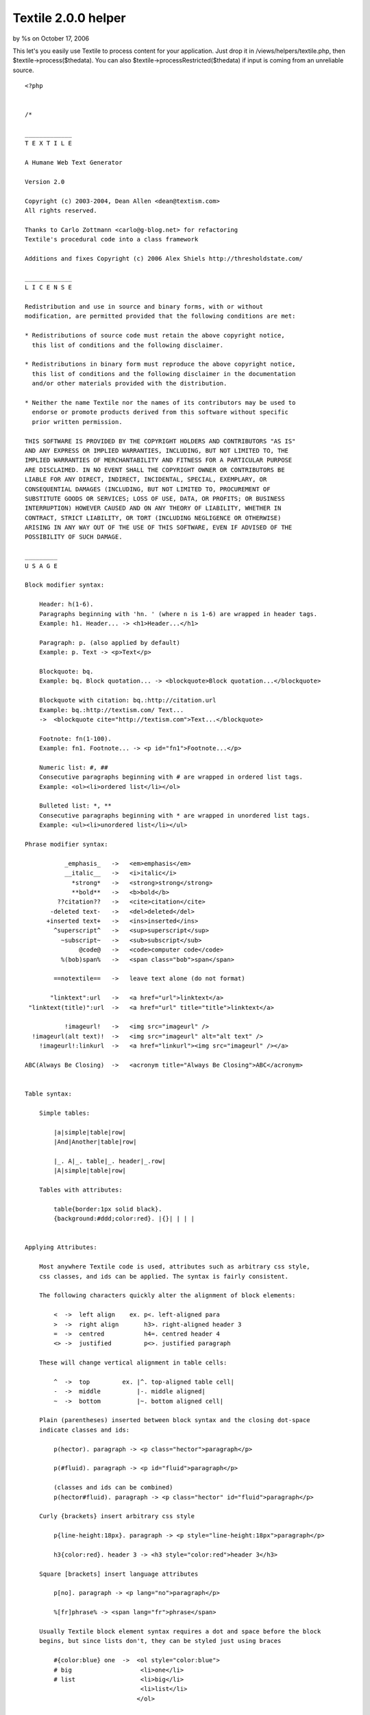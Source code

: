 Textile 2.0.0 helper
====================

by %s on October 17, 2006

This let's you easily use Textile to process content for your
application. Just drop it in /views/helpers/textile.php, then
$textile->process($thedata). You can also
$textile->processRestricted($thedata) if input is coming from an
unreliable source.

::

    <?php
    
    
    /*
    
    _____________
    T E X T I L E
    
    A Humane Web Text Generator
    
    Version 2.0
    
    Copyright (c) 2003-2004, Dean Allen <dean@textism.com>
    All rights reserved.
    
    Thanks to Carlo Zottmann <carlo@g-blog.net> for refactoring
    Textile's procedural code into a class framework
    
    Additions and fixes Copyright (c) 2006 Alex Shiels http://thresholdstate.com/
    
    _____________
    L I C E N S E
    
    Redistribution and use in source and binary forms, with or without
    modification, are permitted provided that the following conditions are met:
    
    * Redistributions of source code must retain the above copyright notice,
      this list of conditions and the following disclaimer.
    
    * Redistributions in binary form must reproduce the above copyright notice,
      this list of conditions and the following disclaimer in the documentation
      and/or other materials provided with the distribution.
    
    * Neither the name Textile nor the names of its contributors may be used to
      endorse or promote products derived from this software without specific
      prior written permission.
    
    THIS SOFTWARE IS PROVIDED BY THE COPYRIGHT HOLDERS AND CONTRIBUTORS "AS IS"
    AND ANY EXPRESS OR IMPLIED WARRANTIES, INCLUDING, BUT NOT LIMITED TO, THE
    IMPLIED WARRANTIES OF MERCHANTABILITY AND FITNESS FOR A PARTICULAR PURPOSE
    ARE DISCLAIMED. IN NO EVENT SHALL THE COPYRIGHT OWNER OR CONTRIBUTORS BE
    LIABLE FOR ANY DIRECT, INDIRECT, INCIDENTAL, SPECIAL, EXEMPLARY, OR
    CONSEQUENTIAL DAMAGES (INCLUDING, BUT NOT LIMITED TO, PROCUREMENT OF
    SUBSTITUTE GOODS OR SERVICES; LOSS OF USE, DATA, OR PROFITS; OR BUSINESS
    INTERRUPTION) HOWEVER CAUSED AND ON ANY THEORY OF LIABILITY, WHETHER IN
    CONTRACT, STRICT LIABILITY, OR TORT (INCLUDING NEGLIGENCE OR OTHERWISE)
    ARISING IN ANY WAY OUT OF THE USE OF THIS SOFTWARE, EVEN IF ADVISED OF THE
    POSSIBILITY OF SUCH DAMAGE.
    
    _________
    U S A G E
    
    Block modifier syntax:
    
        Header: h(1-6).
        Paragraphs beginning with 'hn. ' (where n is 1-6) are wrapped in header tags.
        Example: h1. Header... -> <h1>Header...</h1>
    
        Paragraph: p. (also applied by default)
        Example: p. Text -> <p>Text</p>
    
        Blockquote: bq.
        Example: bq. Block quotation... -> <blockquote>Block quotation...</blockquote>
    
        Blockquote with citation: bq.:http://citation.url
        Example: bq.:http://textism.com/ Text...
        ->  <blockquote cite="http://textism.com">Text...</blockquote>
    
        Footnote: fn(1-100).
        Example: fn1. Footnote... -> <p id="fn1">Footnote...</p>
    
        Numeric list: #, ##
        Consecutive paragraphs beginning with # are wrapped in ordered list tags.
        Example: <ol><li>ordered list</li></ol>
    
        Bulleted list: *, **
        Consecutive paragraphs beginning with * are wrapped in unordered list tags.
        Example: <ul><li>unordered list</li></ul>
    
    Phrase modifier syntax:
    
               _emphasis_   ->   <em>emphasis</em>
               __italic__   ->   <i>italic</i>
                 *strong*   ->   <strong>strong</strong>
                 **bold**   ->   <b>bold</b>
             ??citation??   ->   <cite>citation</cite>
           -deleted text-   ->   <del>deleted</del>
          +inserted text+   ->   <ins>inserted</ins>
            ^superscript^   ->   <sup>superscript</sup>
              ~subscript~   ->   <sub>subscript</sub>
                   @code@   ->   <code>computer code</code>
              %(bob)span%   ->   <span class="bob">span</span>
    
            ==notextile==   ->   leave text alone (do not format)
    
           "linktext":url   ->   <a href="url">linktext</a>
     "linktext(title)":url  ->   <a href="url" title="title">linktext</a>
    
               !imageurl!   ->   <img src="imageurl" />
      !imageurl(alt text)!  ->   <img src="imageurl" alt="alt text" />
        !imageurl!:linkurl  ->   <a href="linkurl"><img src="imageurl" /></a>
    
    ABC(Always Be Closing)  ->   <acronym title="Always Be Closing">ABC</acronym>
    
    
    Table syntax:
    
        Simple tables:
    
            |a|simple|table|row|
            |And|Another|table|row|
    
            |_. A|_. table|_. header|_.row|
            |A|simple|table|row|
    
        Tables with attributes:
    
            table{border:1px solid black}.
            {background:#ddd;color:red}. |{}| | | |
    
    
    Applying Attributes:
    
        Most anywhere Textile code is used, attributes such as arbitrary css style,
        css classes, and ids can be applied. The syntax is fairly consistent.
    
        The following characters quickly alter the alignment of block elements:
    
            <  ->  left align    ex. p<. left-aligned para
            >  ->  right align       h3>. right-aligned header 3
            =  ->  centred           h4=. centred header 4
            <> ->  justified         p<>. justified paragraph
    
        These will change vertical alignment in table cells:
    
            ^  ->  top         ex. |^. top-aligned table cell|
            -  ->  middle          |-. middle aligned|
            ~  ->  bottom          |~. bottom aligned cell|
    
        Plain (parentheses) inserted between block syntax and the closing dot-space
        indicate classes and ids:
    
            p(hector). paragraph -> <p class="hector">paragraph</p>
    
            p(#fluid). paragraph -> <p id="fluid">paragraph</p>
    
            (classes and ids can be combined)
            p(hector#fluid). paragraph -> <p class="hector" id="fluid">paragraph</p>
    
        Curly {brackets} insert arbitrary css style
    
            p{line-height:18px}. paragraph -> <p style="line-height:18px">paragraph</p>
    
            h3{color:red}. header 3 -> <h3 style="color:red">header 3</h3>
    
        Square [brackets] insert language attributes
    
            p[no]. paragraph -> <p lang="no">paragraph</p>
    
            %[fr]phrase% -> <span lang="fr">phrase</span>
    
        Usually Textile block element syntax requires a dot and space before the block
        begins, but since lists don't, they can be styled just using braces
    
            #{color:blue} one  ->  <ol style="color:blue">
            # big                   <li>one</li>
            # list                  <li>big</li>
                                    <li>list</li>
                                   </ol>
    
        Using the span tag to style a phrase
    
            It goes like this, %{color:red}the fourth the fifth%
                  -> It goes like this, <span style="color:red">the fourth the fifth</span>
    
    */
    
    // define these before including this file to override the standard glyphs
    @define('txt_quote_single_open',  '‘');
    @define('txt_quote_single_close', '’');
    @define('txt_quote_double_open',  '“');
    @define('txt_quote_double_close', '”');
    @define('txt_apostrophe',         '’');
    @define('txt_prime',              '′');
    @define('txt_prime_double',       '″');
    @define('txt_ellipsis',           '…');
    @define('txt_emdash',             '—');
    @define('txt_endash',             '–');
    @define('txt_dimension',          '×');
    @define('txt_trademark',          '™');
    @define('txt_registered',         '®');
    @define('txt_copyright',          '©');
    
    class TextileHelper extends Helper {
    	var $hlgn;
        var $vlgn;
        var $clas;
        var $lnge;
        var $styl;
        var $cspn;
        var $rspn;
        var $a;
        var $s;
        var $c;
        var $pnct;
        var $rel;
        var $fn;
        
        var $shelf = array();
        var $restricted = false;
        var $noimage = false;
        var $lite = false;
        var $url_schemes = array();
        var $glyph = array();
        var $hu = '';
        
        var $ver = '2.0.0';
        var $rev = '$Rev: 216 $';
    
    	function TextileHelper($options = array())
        {
            $this->hlgn = "(?:\<(?!>)|(?<!<)\>|\<\>|\=|[()]+(?! ))";
            $this->vlgn = "[\-^~]";
            $this->clas = "(?:\([^)]+\))";
            $this->lnge = "(?:\[[^]]+\])";
            $this->styl = "(?:\{[^}]+\})";
            $this->cspn = "(?:\\\\\d+)";
            $this->rspn = "(?:\/\d+)";
            $this->a = "(?:{$this->hlgn}|{$this->vlgn})*";
            $this->s = "(?:{$this->cspn}|{$this->rspn})*";
            $this->c = "(?:{$this->clas}|{$this->styl}|{$this->lnge}|{$this->hlgn})*";
    
            $this->pnct = '[\!"#\$%&\'()\*\+,\-\./:;<=>\?@\[\\\]\^_`{\|}\~]';
            $this->urlch = '[\w"$\-_.+!*\'(),";\/?:@=&%#{}|\\^~\[\]`]';
    
            $this->url_schemes = array('http','https','ftp','mailto');
    
            $this->btag = array('bq', 'bc', 'notextile', 'pre', 'h[1-6]', 'fn\d+', 'p');
    
            $this->glyph = array(
               'quote_single_open'  => txt_quote_single_open,
               'quote_single_close' => txt_quote_single_close,
               'quote_double_open'  => txt_quote_double_open,
               'quote_double_close' => txt_quote_double_close,
               'apostrophe'         => txt_apostrophe,
               'prime'              => txt_prime,
               'prime_double'       => txt_prime_double,
               'ellipsis'           => txt_ellipsis,
               'emdash'             => txt_emdash,
               'endash'             => txt_endash,
               'dimension'          => txt_dimension,
               'trademark'          => txt_trademark,
               'registered'         => txt_registered,
               'copyright'          => txt_copyright,
            );
    
    		$this->options = $options;
    	    $this->options['filters'] = (isset($this->options['filters']) ? $this->options['filters'] : array());
    	    $this->options['charset'] = (isset($this->options['charset']) ? $this->options['charset'] : 'iso-8859-1');
    	    $this->options['char_encoding'] = (isset($this->options['char_encoding']) ? $this->options['char_encoding'] : 1);
    	    $this->options['do_quotes'] = (isset($this->options['do_quotes']) ? $this->options['do_quotes'] : 1);
    	    $this->options['trim_spaces'] = (isset($this->options['trim_spaces']) ? $this->options['trim_spaces'] : 0);
    	    $this->options['preserve_spaces'] = (isset($this->options['preserve_spaces']) ? $this->options['preserve_spaaces'] : 0);
    	    $this->options['head_offset'] = (isset($this->options['head_offset']) ? $this->options['head_offset'] : 0);
    
    	    if (isset($this->options['css']) && is_array($this->options['css'])) {
    	      $this->css($this->options['css']);
    	    }
    	    if (isset($this->options['flavor'])) {
    	      $this->flavor($this->options['flavor']);
    	    } else {
    	      $this->flavor('xhtml1/css');
    	    }
    		$this->_create_re();
        }
    
      // getter/setter methods...
    
      /**
       * Used to set Textile attributes. Attribute names are the same
       * as the get/set method names documented here.
       *
       * @param $opt A @c string specifying the name of the option to
       *        change or an @c array specifying options and values.
       * @param $value The value for the provided option name.
       *
       * @public
       */
      function set($opt, $value = NULL) {
        if (is_array($opt)) {
          foreach ($opt as $opt => $value) {
            $this->set($opt, $value);
          }
        } else {
          // the following options have special set methods
          // that activate upon setting:
          if ($opt == 'charset') {
            $this->charset($value);
          } elseif ($opt == 'css') {
            $this->css($value);
          } elseif ($opt == 'flavor') {
            $this->flavor($value);
          } else {
            $this->options[$opt] = $value;
          }
        }
      } // function set
    
      /**
       * Used to get Textile attributes. Attribute names are the same
       * as the get/set method names documented here.
       *
       * @param $opt A @c string specifying the name of the option to get.
       *
       * @return The value for the provided option.
       *
       * @public
       */
      function get($opt) {
        return $this->options[$opt];
      } // function get
    
      /**
       * Gets or sets the "disable html" control, which allows you to
       * prevent HTML tags from being used within the text processed.
       * Any HTML tags encountered will be removed if disable html is
       * enabled. Default behavior is to allow HTML.
       *
       * @param $disable_html If provided, a @c bool indicating whether or
       *        not this object should disable HTML.
       *
       * @return A true value if this object disables HTML; a false value
       *         otherwise.
       *
       * @public
       */
      function disable_html($disable_html = NULL) {
        if ($disable_html != NULL) {
          $this->options['disable_html'] = $disable_html;
        }
        return (isset($this->options['disable_html']) ? $this->options['disable_html'] : 0);
      } // function disable_html
    
      /**
       * Gets or sets the relative heading offset, which allows you to
       * change the heading level used within the text processed. For
       * example, if the heading offset is '2' and the text contains an
       * 'h1' block, an \<h3\> block will be output.
       *
       * @param $head_offset If provided, an @c integer specifying the
       *        heading offset for this object.
       *
       * @return An @c integer containing the heading offset for this
       *         object.
       *
       * @public
       */
      function head_offset($head_offset = NULL) {
        if ($head_offset != NULL) {
          $this->options['head_offset'] = $head_offset;
        }
        return ($this->options['head_offset'] ? $this->options['head_offset'] : 0);
      } // function head_offset
    
      /**
       * Assigns the HTML flavor of output from Textile. Currently
       * these are the valid choices: html, xhtml (behaves like "xhtml1"),
       * xhtml1, xhtml2. Default flavor is "xhtml1".
       *
       * Note that the xhtml2 flavor support is experimental and incomplete
       * (and will remain that way until the XHTML 2.0 draft becomes a
       * proper recommendation).
       *
       * @param $flavor If provided, a @c string specifying the flavor to
       *        be used for this object.
       *
       * @return A @c string containing the flavor for this object.
       *
       * @public
       */
      function flavor($flavor = NULL) {
        if ($flavor != NULL) {
          $this->options['flavor'] = $flavor;
          if (preg_match('/^xhtml(\d)?(\D|$)/', $flavor, $matches)) {
            if ($matches[1] == '2') {
              $this->options['_line_open'] = '<l>';
              $this->options['_line_close'] = '</l>';
              $this->options['_blockcode_open'] = '<blockcode>';
              $this->options['_blockcode_close'] = '</blockcode>';
              $this->options['css_mode'] = 1;
            } else {
              // xhtml 1.x
              $this->options['_line_open'] = '';
              $this->options['_line_close'] = '<br />';
              $this->options['_blockcode_open'] = '<pre><code>';
              $this->options['_blockcode_close'] = '</code></pre>';
              $this->options['css_mode'] = 1;
            }
          } elseif (preg_match('/^html/', $flavor)) {
            $this->options['_line_open'] = '';
            $this->options['_line_close'] = '<br>';
            $this->options['_blockcode_open'] = '<pre><code>';
            $this->options['_blockcode_close'] = '</code></pre>';
            $this->options['css_mode'] = preg_match('/\/css/', $flavor);
          }
        }
        return $this->options['flavor'];
      } // function flavor
    
      /**
       * Gets or sets the css support for Textile. If css is enabled,
       * Textile will emit CSS rules. You may pass a 1 or 0 to enable
       * or disable CSS behavior altogether. If you pass an associative array,
       * you may assign the CSS class names that are used by
       * Textile. The following key names for such an array are
       * recognized:
       *
       * <ul>
       * <li><b>class_align_right</b>
       *
       * defaults to 'right'</li>
       *
       * <li><b>class_align_left</b>
       *
       * defaults to 'left'</li>
       *
       * <li><b>class_align_center</b>
       *
       * defaults to 'center'</li>
       *
       * <li><b>class_align_top</b>
       *
       * defaults to 'top'</li>
       *
       * <li><b>class_align_bottom</b>
       *
       * defaults to 'bottom'</li>
       *
       * <li><b>class_align_middle</b>
       *
       * defaults to 'middle'</li>
       *
       * <li><b>class_align_justify</b>
       *
       * defaults to 'justify'</li>
       *
       * <li><b>class_caps</b>
       *
       * defaults to 'caps'</li>
       *
       * <li><b>class_footnote</b>
       *
       * defaults to 'footnote'</li>
       *
       * <li><b>id_footnote_prefix</b>
       *
       * defaults to 'fn'</li>
       *
       * </ul>
       *
       * @param $css If provided, either a @c bool indicating whether or
       *        not this object should use css or an associative @c array
       *        specifying class names to use.
       *
       * @return Either an associative @c array containing class names
       *         used by this object, or a true or false value indicating
       *         whether or not this object uses css.
       *
       * @public
       */
      function css($css = NULL) {
        if ($css != NULL) {
          if (is_array($css)) {
            $this->options['css'] = $css;
            $this->options['css_mode'] = 1;
          } else {
            $this->options['css_mode'] = $css;
            if ($this->options['css_mode'] && !isset($this->options['css'])) { $this->_css_defaults(); }
          }
        }
        return ($this->options['css_mode'] ? $this->options['css'] : 0);
      } // function css
    
      /**
       * Gets or sets the character set targetted for publication.
       * At this time, Textile only changes its behavior
       * if the 'utf-8' character set is assigned.
       *
       * Specifically, if utf-8 is requested, any special characters
       * created by Textile will be output as native utf-8 characters
       * rather than HTML entities.
       *
       * @param $charset If provided, a @c string specifying the
       *        characater set to be used for this object.
       *
       * @return A @c string containing the character set for this object.
       *
       * @public
       */
      function charset($charset = NULL) {
        if ($charset != NULL) {
            $this->options['charset'] = $charset;
            if (preg_match('/^utf-?8$/i', $this->options['charset'])) {
              $this->char_encoding(0);
            } else {
              $this->char_encoding(1);
            }
        }
        return $this->options['charset'];
      } // function charset
    
      /**
       * Gets or sets the physical file path to root of document files.
       * This path is utilized when images are referenced and size
       * calculations are needed (the getimagesize() function is used to read
       * the image dimensions).
       *
       * @param $docroot If provided, a @c string specifying the document
       *        root to use for this object.
       *
       * @return A @c string containing the docroot for this object.
       *
       * @public
       */
      function docroot($docroot = NULL) {
        //if ($docroot != NULL) {
          $this->options['docroot'] = $docroot;
       // }
        return $this->options['docroot'];
      } // function docroot
    
      /**
       * Gets or sets the 'trim spaces' control flag. If enabled, this
       * will clear any lines that have only spaces on them (the newline
       * itself will remain).
       *
       * @param $trim_spaces If provided, a @c bool indicating whether or
       *        not this object should trim spaces.
       *
       * @return A true value if this object trims spaces; a false value
       *         otherwise.
       *
       * @public
       */
      function trim_spaces($trim_spaces = NULL) {
        if ($trim_spaces != NULL) {
          $this->options['trim_spaces'] = $trim_spaces;
        }
        return $this->options['trim_spaces'];
      } // function trim_spaces
    
      /**
       * Gets or sets a parameter that is passed to filters.
       *
       * @param $filter_param If provided, a parameter that this object
       *        should pass to filters.
       *
       * @return The parameter this object passes to filters.
       *
       * @public
       */
      function filter_param($filter_param = NULL) {
        if ($filter_param != NULL) {
          $this->options['filter_param'] = $filter_param;
        }
        return $this->options['filter_param'];
      } // function filter_param
    
      /**
       * Gets or sets the 'preserve spaces' control flag. If enabled, this
       * will replace any double spaces within the paragraph data with the
       * \&#8195; HTML entity (wide space). The default is 0. Spaces will
       * pass through to the browser unchanged and render as a single space.
       * Note that this setting has no effect on spaces within \<pre\>,
       * \<code\> blocks or \<script\> sections.
       *
       * @param $preserve_spaces If provided, a @c bool indicating whether
       *        or not this object should preserve spaces.
       *
       * @return A true value if this object preserves spaces; a false
       *         value otherwise.
       *
       * @public
       */
      function preserve_spaces($preserve_spaces = NULL) {
        if ($preserve_spaces != NULL) {
          $this->options['preserve_spaces'] = $preserve_spaces;
        }
        return $this->options['preserve_spaces'];
      } // function preserve_spaces
    
      /**
       * Gets or sets a list of filters to make available for
       * Textile to use. Returns a hash reference of the currently
       * assigned filters.
       *
       * @param $filters If provided, an @c array of filters to be used
       *        for this object.
       *
       * @return An @c array containing the filters for this object.
       *
       * @public
       */
      function filters($filters = NULL) {
        if ($filters != NULL) {
          $this->options['filters'] = $filters;
        }
        return $this->options['filters'];
      } // function filters
    
      /**
       * Gets or sets the character encoding logical flag. If character
       * encoding is enabled, the htmlentities function is used to
       * encode special characters. If character encoding is disabled,
       * only \<, \>, " and & are encoded to HTML entities.
       *
       * @param $char_encoding If provided, a @c bool indicating whether
       *        or not this object should encode special characters.
       *
       * @return A true value if this object encodes special characters; a
       *         false value otherwise.
       *
       * @public
       */
      function char_encoding($char_encoding = NULL) {
        if ($char_encoding != NULL) {
          $this->options['char_encoding'] = $char_encoding;
        }
        return $this->options['char_encoding'];
      } // function char_encoding
    
      /**
       * Gets or sets the "smart quoting" control flag. Returns the
       * current setting.
       *
       * @param $do_quotes If provided, a @c bool indicating whether or
       *        not this object should use smart quoting.
       *
       * @return A true value if this object uses smart quoting; a false
       *         value otherwise.
       *
       * @public
       */
      function handle_quotes($do_quotes = NULL) {
        if ($do_quotes != NULL) {
          $this->options['do_quotes'] = $do_quotes;
        }
        return $this->options['do_quotes'];
      } // function handle_quotes
    
      // end of getter/setter methods
    
      /**
       * Creates the class variable regular expression patterns used by
       * Textile. They are not initialized in the declaration, because
       * some rely on the others, requiring a @c $this reference.
       *
       * PHP does not have the Perl qr operator to quote or precompile
       * patterns, so to avoid escaping and matching problems, all
       * patterns must use the same delimiter; this implementation uses
       * {}. Every use of these patterns within this class has been
       * changed to use these delimiters. *JHR*
       *
       * @private
       */
    function _create_re() {
        // a URL discovery regex. This is from Mastering Regex from O'Reilly.
        // Some modifications by Brad Choate <brad at bradchoate dot com>
        $this->urlre = '(?:
        # Must start out right...
        (?=[a-zA-Z0-9./#])
        # Match the leading part (proto://hostname, or just hostname)
        (?:
            # ftp://, http://, or https:// leading part
            (?:ftp|https?|telnet|nntp)://(?:\w+(?::\w+)?@)?[-\w]+(?:\.\w[-\w]*)+
            |
            (?:mailto:)?[-\+\w]+@[-\w]+(?:\.\w[-\w]*)+
            |
            # or, try to find a hostname with our more specific sub-expression
            (?i: [a-z0-9] (?:[-a-z0-9]*[a-z0-9])? \. )+ # sub domains
            # Now ending .com, etc. For these, require lowercase
            (?-i: com\b
                | edu\b
                | biz\b
                | gov\b
                | in(?:t|fo)\b # .int or .info
                | mil\b
                | net\b
                | org\b
                | museum\b
                | aero\b
                | coop\b
                | name\b
                | pro\b
                | [a-z][a-z]\b # two-letter country codes
            )
        )?
    
        # Allow an optional port number
        (?: : \d+ )?
    
        # The rest of the URL is optional, and begins with / . . .
        (?:
         /?
         # The rest are heuristics for what seems to work well
         [^.!,?;:"\'<>()\[\]{}\s\x7F-\xFF]*
         (?:
            [.!,?;:]+  [^.!,?;:"\'<>()\[\]{}\s\x7F-\xFF]+ #\'"
         )*
        )?
    )';
    
        $this->punct = '[\!"\#\$%&\'()\*\+,\-\./:;<=>\?@\[\\\\\]\^_`{\|}\~]';
        $this->valignre = '[\-^~]';
        $this->tblalignre = '[<>=]';
        $this->halignre = '(?:<>|[<>=])';
        $this->alignre = '(?:(?:' . $this->valignre . '|<>' . $this->valignre . '?|' . $this->valignre . '?<>|' . $this->valignre . '?' . $this->halignre . '?|' . $this->halignre . '?' . $this->valignre . '?)(?!\w))';
        $this->imgalignre = '(?:(?:[<>]|' . $this->valignre . '){1,2})';
    
        $this->clstypadre = '(?:
      (?:\([A-Za-z0-9_\- \#]+\))
      |
      (?:{
          (?: \( [^)]+ \) | [^\}] )+
         })
      |
      (?:\(+? (?![A-Za-z0-9_\-\#]) )
      |
      (?:\)+?)
      |
      (?: \[ [a-zA-Z\-]+? \] )
    )';
    
        $this->clstyre = '(?:
      (?:\([A-Za-z0-9_\- \#]+\))
      |
      (?:{
          [A-Za-z0-9_\-](?: \( [^)]+ \) | [^\}] )+
         })
      |
      (?: \[ [a-zA-Z\-]+? \] )
    )';
    
        $this->clstyfiltre = '(?:
      (?:\([A-Za-z0-9_\- \#]+\))
      |
      (?:{
          [A-Za-z0-9_\-](?: \( [^)]+ \) | [^\}] )+
         })
      |
      (?:\|[^\|]+\|)
      |
      (?:\(+?(?![A-Za-z0-9_\-\#]))
      |
      (?:\)+)
      |
      (?: \[ [a-zA-Z]+? \] )
    )';
    
        $this->codere = '(?:
        (?:
          [\[{]
          @                           # opening
          (?:\[([A-Za-z0-9]+)\])?     # $1: language id
          (.+?)                       # $2: code
          @                           # closing
          [\]}]
        )
        |
        (?:
          (?:^|(?<=[\s\(]))
          @                           # opening
          (?:\[([A-Za-z0-9]+)\])?     # $3: language id
          ([^\s].+?[^\s])             # $4: code itself
          @                           # closing
          (?:$|(?=' . $this->punct . '{1,2}|\s))
        )
    )';
    
        $this->blocktags = '
        <
        (( /? ( h[1-6]
         | p
         | pre
         | div
         | table
         | t[rdh]
         | [ou]l
         | li
         | block(?:quote|code)
         | form
         | input
         | select
         | option
         | textarea
         )
        [ >]
        )
        | !--
        )
    ';
      } // function _create_re
    
    
      /**
       * Transforms the provided text using Textile markup rules.
       *
       * @param $str The @c string specifying the text to process.
       *
       * @return A @c string containing the processed (X)HTML.
       *
       * @public
       */
      function process(	$text, $lite='', $encode='', $noimage='', $strict='', $rel='')
       {
           if ($rel)
              $this->rel = ' rel="'.$rel.'" ';
           $this->lite = $lite;
           $this->noimage = $noimage;
    
           if ($encode) {
            $text = $this->incomingEntities($text);
               $text = str_replace("x%x%", "&", $text);
               return $text;
           } else {
    
               if(!$strict) {
                   $text = $this->cleanWhiteSpace($text);
               }
    
               $text = $this->getRefs($text);
    
               if (!$lite) {
                   $text = $this->block($text);
               }
    
               $text = $this->retrieve($text);
    
                   // just to be tidy
               $text = str_replace("<br />", "<br />\n", $text);
    
               return $text;
    		}
    	} // function process
    
    	function processRestricted($text, $lite=1, $noimage=1, $rel='nofollow')
        {
            $this->restricted = true;
            $this->lite = $lite;
            $this->noimage = $noimage;
            if ($rel)
               $this->rel = ' rel="'.$rel.'" ';
    
                // escape any raw html
                $text = $this->encode_html($text, 0);
    
                $text = $this->cleanWhiteSpace($text);
                $text = $this->getRefs($text);
    
                if ($lite) {
                    $text = $this->blockLite($text);
                } else {
                    $text = $this->block($text);
                }
    
                $text = $this->retrieve($text);
    
                    // just to be tidy
                $text = str_replace("<br />", "<br />\n", $text);
    
                return $text;
        }
    
    	// -------------------------------------------------------------
    	    function pba($in, $element = "") // "parse block attributes"
    	    {
    	        $style = '';
    	        $class = '';
    	        $lang = '';
    	        $colspan = '';
    	        $rowspan = '';
    	        $id = '';
    	        $atts = '';
    
    	        if (!empty($in)) {
    	            $matched = $in;
    	            if ($element == 'td') {
    	                if (preg_match("/\\\\(\d+)/", $matched, $csp)) $colspan = $csp[1];
    	                if (preg_match("/\/(\d+)/", $matched, $rsp)) $rowspan = $rsp[1];
    	            }
    
    	            if ($element == 'td' or $element == 'tr') {
    	                if (preg_match("/($this->vlgn)/", $matched, $vert))
    	                    $style[] = "vertical-align:" . $this->vAlign($vert[1]) . ";";
    	            }
    
    	            if (preg_match("/\{([^}]*)\}/", $matched, $sty)) {
    	                $style[] = rtrim($sty[1], ';') . ';';
    	                $matched = str_replace($sty[0], '', $matched);
    	            }
    
    	            if (preg_match("/\[([^]]+)\]/U", $matched, $lng)) {
    	                $lang = $lng[1];
    	                $matched = str_replace($lng[0], '', $matched);
    	            }
    
    	            if (preg_match("/\(([^()]+)\)/U", $matched, $cls)) {
    	                $class = $cls[1];
    	                $matched = str_replace($cls[0], '', $matched);
    	            }
    
    	            if (preg_match("/([(]+)/", $matched, $pl)) {
    	                $style[] = "padding-left:" . strlen($pl[1]) . "em;";
    	                $matched = str_replace($pl[0], '', $matched);
    	            }
    
    	            if (preg_match("/([)]+)/", $matched, $pr)) {
    	                // $this->dump($pr);
    	                $style[] = "padding-right:" . strlen($pr[1]) . "em;";
    	                $matched = str_replace($pr[0], '', $matched);
    	            }
    
    	            if (preg_match("/($this->hlgn)/", $matched, $horiz))
    	                $style[] = "text-align:" . $this->hAlign($horiz[1]) . ";";
    
    	            if (preg_match("/^(.*)#(.*)$/", $class, $ids)) {
    	                $id = $ids[2];
    	                $class = $ids[1];
    	            }
    
    	            if ($this->restricted)
    	                return ($lang)    ? ' lang="'    . $lang            .'"':'';
    
    	            return join('',array(
    	                ($style)   ? ' style="'   . join("", $style) .'"':'',
    	                ($class)   ? ' class="'   . $class           .'"':'',
    	                ($lang)    ? ' lang="'    . $lang            .'"':'',
    	                ($id)      ? ' id="'      . $id              .'"':'',
    	                ($colspan) ? ' colspan="' . $colspan         .'"':'',
    	                ($rowspan) ? ' rowspan="' . $rowspan         .'"':''
    	            ));
    	        }
    	        return '';
    	    }
    
    	// -------------------------------------------------------------
    	    function hasRawText($text)
    	    {
    	        // checks whether the text has text not already enclosed by a block tag
    	        $r = trim(preg_replace('@<(p|blockquote|div|form|table|ul|ol|pre|h\d)[^>]*?>.*</\1>@s', '', trim($text)));
    	        $r = trim(preg_replace('@<(hr|br)[^>]*?/>@', '', $r));
    	        return '' != $r;
    	    }
    
    	// -------------------------------------------------------------
    	    function table($text)
    	    {
    	        $text = $text . "\n\n";
    	        return preg_replace_callback("/^(?:table(_?{$this->s}{$this->a}{$this->c})\. ?\n)?^({$this->a}{$this->c}\.? ?\|.*\|)\n\n/smU",
    	           array(&$this, "fTable"), $text);
    	    }
    
    	// -------------------------------------------------------------
    	    function fTable($matches)
    	    {
    	        $tatts = $this->pba($matches[1], 'table');
    
    	        foreach(preg_split("/\|$/m", $matches[2], -1, PREG_SPLIT_NO_EMPTY) as $row) {
    	            if (preg_match("/^($this->a$this->c\. )(.*)/m", ltrim($row), $rmtch)) {
    	                $ratts = $this->pba($rmtch[1], 'tr');
    	                $row = $rmtch[2];
    	            } else $ratts = '';
    
    	                $cells = array();
    	            foreach(explode("|", $row) as $cell) {
    	                $ctyp = "d";
    	                if (preg_match("/^_/", $cell)) $ctyp = "h";
    	                if (preg_match("/^(_?$this->s$this->a$this->c\. )(.*)/", $cell, $cmtch)) {
    	                    $catts = $this->pba($cmtch[1], 'td');
    	                    $cell = $cmtch[2];
    	                } else $catts = '';
    
    	                $cell = $this->graf($this->span($cell));
    
    	                if (trim($cell) != '')
    	                    $cells[] = "\t\t\t<t$ctyp$catts>$cell</t$ctyp>";
    	            }
    	            $rows[] = "\t\t<tr$ratts>\n" . join("\n", $cells) . ($cells ? "\n" : "") . "\t\t</tr>";
    	            unset($cells, $catts);
    	        }
    	        return "\t<table$tatts>\n" . join("\n", $rows) . "\n\t</table>\n\n";
    	    }
    
    	// -------------------------------------------------------------
    	    function lists($text)
    	    {
    	        return preg_replace_callback("/^([#*]+$this->c .*)$(?![^#*])/smU", array(&$this, "fList"), $text);
    	    }
    
    	// -------------------------------------------------------------
    	    function fList($m)
    	    {
    	        $text = explode("\n", $m[0]);
    	        foreach($text as $line) {
    	            $nextline = next($text);
    	            if (preg_match("/^([#*]+)($this->a$this->c) (.*)$/s", $line, $m)) {
    	                list(, $tl, $atts, $content) = $m;
    	                $nl = '';
    	                if (preg_match("/^([#*]+)\s.*/", $nextline, $nm))
    	                	$nl = $nm[1];
    	                if (!isset($lists[$tl])) {
    	                    $lists[$tl] = true;
    	                    $atts = $this->pba($atts);
    	                    $line = "\t<" . $this->lT($tl) . "l$atts>\n\t\t<li>" . $this->graf($content);
    	                } else {
    	                    $line = "\t\t<li>" . $this->graf($content);
    	                }
    
    	                if(strlen($nl) <= strlen($tl)) $line .= "</li>";
    	                foreach(array_reverse($lists) as $k => $v) {
    	                    if(strlen($k) > strlen($nl)) {
    	                        $line .= "\n\t</" . $this->lT($k) . "l>";
    	                        if(strlen($k) > 1)
    	                            $line .= "</li>";
    	                        unset($lists[$k]);
    	                    }
    	                }
    	            }
    	            $out[] = $line;
    	        }
    	        return join("\n", $out);
    	    }
    
    	// -------------------------------------------------------------
    	    function lT($in)
    	    {
    	        return preg_match("/^#+/", $in) ? 'o' : 'u';
    	    }
    
    	// -------------------------------------------------------------
    	    function doPBr($in)
    	    {
    	        return preg_replace_callback('@<(p)([^>]*?)>(.*)(</\1>)@s', array(&$this, 'doBr'), $in);
    	    }
    
    	// -------------------------------------------------------------
    	    function doBr($m)
    	    {
    	        $content = preg_replace("@(.+)(?<!<br>|<br />)\n(?![#*\s|])@", '$1<br />', $m[3]);
    	        return '<'.$m[1].$m[2].'>'.$content.$m[4];
    	    }
    
    	// -------------------------------------------------------------
    	    function block($text)
    	    {
    	        $find = $this->btag;
    	        $tre = join('|', $find);
    
    	        $text = explode("\n\n", $text);
    
    	        $tag = 'p';
    	        $atts = $cite = $graf = $ext  = '';
    
    	        foreach($text as $line) {
    	            $anon = 0;
    	            if (preg_match("/^($tre)($this->a$this->c)\.(\.?)(?::(\S+))? (.*)$/s", $line, $m)) {
    	                // last block was extended, so close it
    	                if ($ext)
    	                    $out[count($out)-1] .= $c1;
    	                // new block
    	                list(,$tag,$atts,$ext,$cite,$graf) = $m;
    	                list($o1, $o2, $content, $c2, $c1) = $this->fBlock(array(0,$tag,$atts,$ext,$cite,$graf));
    
    	                // leave off c1 if this block is extended, we'll close it at the start of the next block
    	                if ($ext)
    	                    $line = $o1.$o2.$content.$c2;
    	                else
    	                    $line = $o1.$o2.$content.$c2.$c1;
    	            }
    	            else {
    	                // anonymous block
    	                $anon = 1;
    	                if ($ext or !preg_match('/^ /', $line)) {
    	                    list($o1, $o2, $content, $c2, $c1) = $this->fBlock(array(0,$tag,$atts,$ext,$cite,$line));
    	                    // skip $o1/$c1 because this is part of a continuing extended block
    	                    if ($tag == 'p' and !$this->hasRawText($content)) {
    	                        $line = $content;
    	                    }
    	                    else {
    	                        $line = $o2.$content.$c2;
    	                    }
    	                }
    	                else {
    	                   $line = $this->graf($line);
    	                }
    	            }
    
    	            $line = $this->doPBr($line);
    	            $line = preg_replace('/<br>/', '<br />', $line);
    
    	            if ($ext and $anon)
    	                $out[count($out)-1] .= "\n".$line;
    	            else
    	                $out[] = $line;
    
    	            if (!$ext) {
    	                $tag = 'p';
    	                $atts = '';
    	                $cite = '';
    	                $graf = '';
    	            }
    	        }
    	        if ($ext) $out[count($out)-1] .= $c1;
    	        return join("\n\n", $out);
    	    }
    
    
    
    	// -------------------------------------------------------------
    	    function fBlock($m)
    	    {
    	        // $this->dump($m);
    	        list(, $tag, $atts, $ext, $cite, $content) = $m;
    	        $atts = $this->pba($atts);
    
    	        $o1 = $o2 = $c2 = $c1 = '';
    
    	        if (preg_match("/fn(\d+)/", $tag, $fns)) {
    	            $tag = 'p';
    	            $fnid = empty($this->fn[$fns[1]]) ? $fns[1] : $this->fn[$fns[1]];
    	            $atts .= ' id="fn' . $fnid . '"';
    	            if (strpos($atts, 'class=') === false)
    	                $atts .= ' class="footnote"';
    	            $content = '<sup>' . $fns[1] . '</sup> ' . $content;
    	        }
    
    	        if ($tag == "bq") {
    	            $cite = $this->checkRefs($cite);
    	            $cite = ($cite != '') ? ' cite="' . $cite . '"' : '';
    	            $o1 = "\t<blockquote$cite$atts>\n";
    	            $o2 = "\t\t<p$atts>";
    	            $c2 = "</p>";
    	            $c1 = "\n\t</blockquote>";
    	        }
    	        elseif ($tag == 'bc') {
    	            $o1 = "<pre$atts>";
    	            $o2 = "<code$atts>";
    	            $c2 = "</code>";
    	            $c1 = "</pre>";
    	            $content = $this->shelve($this->encode_html(rtrim($content, "\n")."\n"));
    	        }
    	        elseif ($tag == 'notextile') {
    	            $content = $this->shelve($content);
    	            $o1 = $o2 = '';
    	            $c1 = $c2 = '';
    	        }
    	        elseif ($tag == 'pre') {
    	            $content = $this->shelve($this->encode_html(rtrim($content, "\n")."\n"));
    	            $o1 = "<pre$atts>";
    	            $o2 = $c2 = '';
    	            $c1 = "</pre>";
    	        }
    	        else {
    	            $o2 = "\t<$tag$atts>";
    	            $c2 = "</$tag>";
    	          }
    
    	        $content = $this->graf($content);
    
    	        return array($o1, $o2, $content, $c2, $c1);
    	    }
    
    	// -------------------------------------------------------------
    	    function graf($text)
    	    {
    	        // handle normal paragraph text
    	        if (!$this->lite) {
    	            $text = $this->noTextile($text);
    	            $text = $this->code($text);
    	        }
    
    	        $text = $this->links($text);
    	        if (!$this->noimage)
    	            $text = $this->image($text);
    
    	        if (!$this->lite) {
    	            $text = $this->lists($text);
    	            $text = $this->table($text);
    	        }
    
    	        $text = $this->span($text);
    	        $text = $this->footnoteRef($text);
    	        $text = $this->glyphs($text);
    	        return rtrim($text, "\n");
    	    }
    
    	// -------------------------------------------------------------
    	    function span($text)
    	    {
    	        $qtags = array('\*\*','\*','\?\?','-','__','_','%','\+','~','\^');
    	        $pnct = ".,\"'?!;:";
    
    	        foreach($qtags as $f) {
    	            $text = preg_replace_callback("/
    	                (?:^|(?<=[\s>$pnct])|([{[]))
    	                ($f)(?!$f)
    	                ({$this->c})
    	                (?::(\S+))?
    	                ([^\s$f]+|\S[^$f\n]*[^\s$f\n])
    	                ([$pnct]*)
    	                $f
    	                (?:$|([\]}])|(?=[[:punct:]]{1,2}|\s))
    	            /x", array(&$this, "fSpan"), $text);
    	        }
    	        return $text;
    	    }
    
    	// -------------------------------------------------------------
    	    function fSpan($m)
    	    {
    	        $qtags = array(
    	            '*'  => 'strong',
    	            '**' => 'b',
    	            '??' => 'cite',
    	            '_'  => 'em',
    	            '__' => 'i',
    	            '-'  => 'del',
    	            '%'  => 'span',
    	            '+'  => 'ins',
    	            '~'  => 'sub',
    	            '^'  => 'sup',
    	        );
    
    	        list(,, $tag, $atts, $cite, $content, $end) = $m;
    	        $tag = $qtags[$tag];
    	        $atts = $this->pba($atts);
    	        $atts .= ($cite != '') ? 'cite="' . $cite . '"' : '';
    
    	        $out = "<$tag$atts>$content$end</$tag>";
    
    	//      $this->dump($out);
    
    	        return $out;
    
    	    }
    
    	// -------------------------------------------------------------
    	    function links($text)
    	    {
    	        return preg_replace_callback('/
    	            (?:^|(?<=[\s>.$pnct\(])|([{[])) # $pre
    	            "                            # start
    	            (' . $this->c . ')           # $atts
    	            ([^"]+)                      # $text
    	            \s?
    	            (?:\(([^)]+)\)(?="))?        # $title
    	            ":
    	            ('.$this->urlch.'+)          # $url
    	            (\/)?                        # $slash
    	            ([^\w\/;]*)                  # $post
    	            (?:([\]}])|(?=\s|$|\)))
    	        /Ux', array(&$this, "fLink"), $text);
    	    }
    
    	// -------------------------------------------------------------
    	    function fLink($m)
    	    {
    	        list(, $pre, $atts, $text, $title, $url, $slash, $post) = $m;
    
    	        $url = $this->checkRefs($url);
    
    	        $atts = $this->pba($atts);
    	        $atts .= ($title != '') ? ' title="' . $this->encode_html($title) . '"' : '';
    
    	        if (!$this->noimage)
    	            $text = $this->image($text);
    
    	        $text = $this->span($text);
    	        $text = $this->glyphs($text);
    
    	        $url = $this->relURL($url);
    
    	        $out = '<a href="' . $this->encode_html($url . $slash) . '"' . $atts . $this->rel . '>' . $text . '</a>' . $post;
    
    	        // $this->dump($out);
    	        return $this->shelve($out);
    
    	    }
    
    	// -------------------------------------------------------------
    	    function getRefs($text)
    	    {
    	        return preg_replace_callback("/(?<=^|\s)\[(.+)\]((?:http:\/\/|\/)\S+)(?=\s|$)/U",
    	            array(&$this, "refs"), $text);
    	    }
    
    	// -------------------------------------------------------------
    	    function refs($m)
    	    {
    	        list(, $flag, $url) = $m;
    	        $this->urlrefs[$flag] = $url;
    	        return '';
    	    }
    
    	// -------------------------------------------------------------
    	    function checkRefs($text)
    	    {
    	        return (isset($this->urlrefs[$text])) ? $this->urlrefs[$text] : $text;
    	    }
    
    	// -------------------------------------------------------------
    	    function relURL($url)
    	    {
    	        $parts = parse_url($url);
    	        if ((empty($parts['scheme']) or @$parts['scheme'] == 'http') and
    	             empty($parts['host']) and
    	             preg_match('/^\w/', @$parts['path']))
    	            $url = $this->hu.$url;
    	        if ($this->restricted and !empty($parts['scheme']) and
    	              !in_array($parts['scheme'], $this->url_schemes))
    	            return '#';
    	        return $url;
    	    }
    
    	// -------------------------------------------------------------
    	    function image($text)
    	    {
    	        return preg_replace_callback("/
    	            (?:[[{])?          # pre
    	            \!                 # opening !
    	            (\<|\=|\>)??       # optional alignment atts
    	            ($this->c)         # optional style,class atts
    	            (?:\. )?           # optional dot-space
    	            ([^\s(!]+)         # presume this is the src
    	            \s?                # optional space
    	            (?:\(([^\)]+)\))?  # optional title
    	            \!                 # closing
    	            (?::(\S+))?        # optional href
    	            (?:[\]}]|(?=\s|$)) # lookahead: space or end of string
    	        /Ux", array(&$this, "fImage"), $text);
    	    }
    
    	// -------------------------------------------------------------
    	    function fImage($m)
    	    {
    	        list(, $algn, $atts, $url) = $m;
    	        $atts  = $this->pba($atts);
    	        $atts .= ($algn != '')  ? ' align="' . $this->iAlign($algn) . '"' : '';
    	        $atts .= (isset($m[4])) ? ' title="' . $m[4] . '"' : '';
    	        $atts .= (isset($m[4])) ? ' alt="'   . $m[4] . '"' : ' alt=""';
    	        $size = @getimagesize($url);
    	        if ($size) $atts .= " $size[3]";
    
    	        $href = (isset($m[5])) ? $this->checkRefs($m[5]) : '';
    	        $url = $this->checkRefs($url);
    
    	        $url = $this->relURL($url);
    
    	        $out = array(
    	            ($href) ? '<a href="' . $href . '">' : '',
    	            '<img src="' . $url . '"' . $atts . ' />',
    	            ($href) ? '</a>' : ''
    	        );
    
    	        return join('',$out);
    	    }
    
    	// -------------------------------------------------------------
    	    function code($text)
    	    {
    	        $text = $this->doSpecial($text, '<code>', '</code>', 'fCode');
    	        $text = $this->doSpecial($text, '@', '@', 'fCode');
    	        $text = $this->doSpecial($text, '<pre>', '</pre>', 'fPre');
    	        return $text;
    	    }
    
    	// -------------------------------------------------------------
    	    function fCode($m)
    	    {
    	      @list(, $before, $text, $after) = $m;
    	      if ($this->restricted)
    	          // $text is already escaped
    	            return $before.$this->shelve('<code>'.$text.'</code>').$after;
    	      else
    	            return $before.$this->shelve('<code>'.$this->encode_html($text).'</code>').$after;
    	    }
    
    	// -------------------------------------------------------------
    	    function fPre($m)
    	    {
    	      @list(, $before, $text, $after) = $m;
    	      if ($this->restricted)
    	          // $text is already escaped
    	            return $before.'<pre>'.$this->shelve($text).'</pre>'.$after;
    	      else
    	            return $before.'<pre>'.$this->shelve($this->encode_html($text)).'</pre>'.$after;
    	    }
    	// -------------------------------------------------------------
    	    function shelve($val)
    	    {
    	        $i = uniqid(rand());
    	        $this->shelf[$i] = $val;
    	        return $i;
    	    }
    
    	// -------------------------------------------------------------
    	    function retrieve($text)
    	    {
    	        if (is_array($this->shelf))
    	            do {
    	                $old = $text;
    	                $text = strtr($text, $this->shelf);
    	             } while ($text != $old);
    
    	        return $text;
    	    }
    
    	// -------------------------------------------------------------
    	// NOTE: deprecated
    	    function incomingEntities($text)
    	    {
    	        return preg_replace("/&(?![#a-z0-9]+;)/i", "x%x%", $text);
    	    }
    
    	// -------------------------------------------------------------
    	// NOTE: deprecated
    	    function encodeEntities($text)
    	    {
    	        return (function_exists('mb_encode_numericentity'))
    	        ?    $this->encode_high($text)
    	        :    htmlentities($text, ENT_NOQUOTES, "utf-8");
    	    }
    
    	// -------------------------------------------------------------
    	// NOTE: deprecated
    	    function fixEntities($text)
    	    {
    	        /*  de-entify any remaining angle brackets or ampersands */
    	        return str_replace(array(">", "<", "&"),
    	            array(">", "<", "&"), $text);
    	    }
    
    	// -------------------------------------------------------------
    	    function cleanWhiteSpace($text)
    	    {
    	        $out = str_replace("\r\n", "\n", $text);
    	        $out = preg_replace("/\n{3,}/", "\n\n", $out);
    	        $out = preg_replace("/\n *\n/", "\n\n", $out);
    	        $out = preg_replace('/"$/', "\" ", $out);
    	        return $out;
    	    }
    
    	// -------------------------------------------------------------
    	    function doSpecial($text, $start, $end, $method='fSpecial')
    	    {
    	      return preg_replace_callback('/(^|\s|[[({>])'.preg_quote($start, '/').'(.*?)'.preg_quote($end, '/').'(\s|$|[\])}])?/ms',
    	            array(&$this, $method), $text);
    	    }
    
    	// -------------------------------------------------------------
    	    function fSpecial($m)
    	    {
    	        // A special block like notextile or code
    	      @list(, $before, $text, $after) = $m;
    	        return $before.$this->shelve($this->encode_html($text)).$after;
    	    }
    
    	// -------------------------------------------------------------
    	    function noTextile($text)
    	    {
    	         $text = $this->doSpecial($text, '<notextile>', '</notextile>', 'fTextile');
    	         return $this->doSpecial($text, '==', '==', 'fTextile');
    
    	    }
    
    	// -------------------------------------------------------------
    	    function fTextile($m)
    	    {
    	        @list(, $before, $notextile, $after) = $m;
    	        #$notextile = str_replace(array_keys($modifiers), array_values($modifiers), $notextile);
    	        return $before.$this->shelve($notextile).$after;
    	    }
    
    	// -------------------------------------------------------------
    	    function footnoteRef($text)
    	    {
    	        return preg_replace('/\b\[([0-9]+)\](\s)?/Ue',
    	            '$this->footnoteID(\'\1\',\'\2\')', $text);
    	    }
    
    	// -------------------------------------------------------------
    	    function footnoteID($id, $t)
    	    {
    	        if (empty($this->fn[$id]))
    	            $this->fn[$id] = uniqid(rand());
    	        $fnid = $this->fn[$id];
    	        return '<sup class="footnote"><a href="#fn'.$fnid.'">'.$id.'</a></sup>'.$t;
    	    }
    
    	// -------------------------------------------------------------
    	    function glyphs($text)
    	    {
    	        // fix: hackish
    	        $text = preg_replace('/"\z/', "\" ", $text);
    	        $pnc = '[[:punct:]]';
    
    	        $glyph_search = array(
    	            '/(\w)\'(\w)/',                                      // apostrophe's
    	            '/(\s)\'(\d+\w?)\b(?!\')/',                          // back in '88
    	            '/(\S)\'(?=\s|'.$pnc.'|<|$)/',                       //  single closing
    	            '/\'/',                                              //  single opening
    	            '/(\S)\"(?=\s|'.$pnc.'|<|$)/',                       //  double closing
    	            '/"/',                                               //  double opening
    	            '/\b([A-Z][A-Z0-9]{2,})\b(?:[(]([^)]*)[)])/',        //  3+ uppercase acronym
    	            '/\b([A-Z][A-Z\'\-]+[A-Z])(?=[\s.,\)>])/',           //  3+ uppercase
    	            '/\b( )?\.{3}/',                                     //  ellipsis
    	            '/(\s?)--(\s?)/',                                    //  em dash
    	            '/\s-(?:\s|$)/',                                     //  en dash
    	            '/(\d+)( ?)x( ?)(?=\d+)/',                           //  dimension sign
    	            '/\b ?[([]TM[])]/i',                                 //  trademark
    	            '/\b ?[([]R[])]/i',                                  //  registered
    	            '/\b ?[([]C[])]/i',                                  //  copyright
    	         );
    
    	        extract($this->glyph, EXTR_PREFIX_ALL, 'txt');
    
    	        $glyph_replace = array(
    	            '$1'.$txt_apostrophe.'$2',           // apostrophe's
    	            '$1'.$txt_apostrophe.'$2',           // back in '88
    	            '$1'.$txt_quote_single_close,        //  single closing
    	            $txt_quote_single_open,              //  single opening
    	            '$1'.$txt_quote_double_close,        //  double closing
    	            $txt_quote_double_open,              //  double opening
    	            '<acronym title="$2">$1</acronym>',  //  3+ uppercase acronym
    	            '<span class="caps">$1</span>',      //  3+ uppercase
    	            '$1'.$txt_ellipsis,                  //  ellipsis
    	            '$1'.$txt_emdash.'$2',               //  em dash
    	            ' '.$txt_endash.' ',                 //  en dash
    	            '$1$2'.$txt_dimension.'$3',          //  dimension sign
    	            $txt_trademark,                      //  trademark
    	            $txt_registered,                     //  registered
    	            $txt_copyright,                      //  copyright
    	         );
    
    	         $text = preg_split("/(<.*>)/U", $text, -1, PREG_SPLIT_DELIM_CAPTURE);
    	         foreach($text as $line) {
    	             if (!preg_match("/<.*>/", $line)) {
    	                 $line = preg_replace($glyph_search, $glyph_replace, $line);
    	             }
    	              $glyph_out[] = $line;
    	         }
    	         return join('', $glyph_out);
    	    }
    
    	// -------------------------------------------------------------
    	    function iAlign($in)
    	    {
    	        $vals = array(
    	            '<' => 'left',
    	            '=' => 'center',
    	            '>' => 'right');
    	        return (isset($vals[$in])) ? $vals[$in] : '';
    	    }
    
    	// -------------------------------------------------------------
    	    function hAlign($in)
    	    {
    	        $vals = array(
    	            '<'  => 'left',
    	            '='  => 'center',
    	            '>'  => 'right',
    	            '<>' => 'justify');
    	        return (isset($vals[$in])) ? $vals[$in] : '';
    	    }
    
    	// -------------------------------------------------------------
    	    function vAlign($in)
    	    {
    	        $vals = array(
    	            '^' => 'top',
    	            '-' => 'middle',
    	            '~' => 'bottom');
    	        return (isset($vals[$in])) ? $vals[$in] : '';
    	    }
    
    	// -------------------------------------------------------------
    	// NOTE: deprecated
    	    function encode_high($text, $charset = "UTF-8")
    	    {
    	        return mb_encode_numericentity($text, $this->cmap(), $charset);
    	    }
    
    	// -------------------------------------------------------------
    	// NOTE: deprecated
    	    function decode_high($text, $charset = "UTF-8")
    	    {
    	        return mb_decode_numericentity($text, $this->cmap(), $charset);
    	    }
    
    	// -------------------------------------------------------------
    	// NOTE: deprecated
    	    function cmap()
    	    {
    	        $f = 0xffff;
    	        $cmap = array(
    	            0x0080, 0xffff, 0, $f);
    	        return $cmap;
    	    }
    
    	// -------------------------------------------------------------
    	    function encode_html($str, $quotes=1)
    	    {
    	        $a = array(
    	            '&' => '&',
    	            '<' => '<',
    	            '>' => '>',
    	        );
    	        if ($quotes) $a = $a + array(
    	            "'" => ''',
    	            '"' => '"',
    	        );
    
    	        return strtr($str, $a);
    	    }
    
    	// -------------------------------------------------------------
    	// NOTE: deprecated
    	    function txtgps($thing)
    	    {
    	        if (isset($_POST[$thing])) {
    	            if (get_magic_quotes_gpc()) {
    	                return stripslashes($_POST[$thing]);
    	            }
    	            else {
    	                return $_POST[$thing];
    	            }
    	        }
    	        else {
    	            return '';
    	        }
    	    }
    
    	// -------------------------------------------------------------
    	// NOTE: deprecated
    	    function dump()
    	    {
    	        foreach (func_get_args() as $a)
    	            echo "\n<pre>",(is_array($a)) ? print_r($a) : $a, "</pre>\n";
    	    }
    
    	// -------------------------------------------------------------
    
    	    function blockLite($text)
    	    {
    	        $this->btag = array('bq', 'p');
    	        return $this->block($text."\n\n");
    	    }
    }
    ?>


.. meta::
    :title: Textile 2.0.0 helper
    :description: CakePHP Article related to textile,Helpers
    :keywords: textile,Helpers
    :copyright: Copyright 2006 
    :category: helpers

